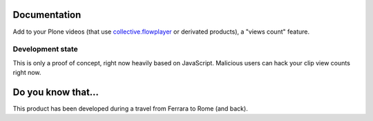 Documentation
=============

Add to your Plone videos (that use `collective.flowplayer`__ or derivated products), a
"views count" feature.

__ http://plone.org/products/collective-flowplayer

.. image:: http://keul.it/images/plone/collective.flowplayerclipviews-0.1.0a-01.png
   :alt: A demo (on bottom right)

Development state
-----------------

This is only a proof of concept, right now heavily based on JavaScript. Malicious users can
hack your clip view counts right now.

Do you know that...
===================

This product has been developed during a travel from Ferrara to Rome (and back).

